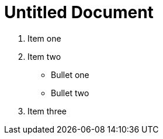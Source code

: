 = Untitled Document
:toc:
:icons: font
:experimental:
:source-highlighter: highlight.js

. Item one
. Item two
+
** Bullet one
** Bullet two
. Item three
